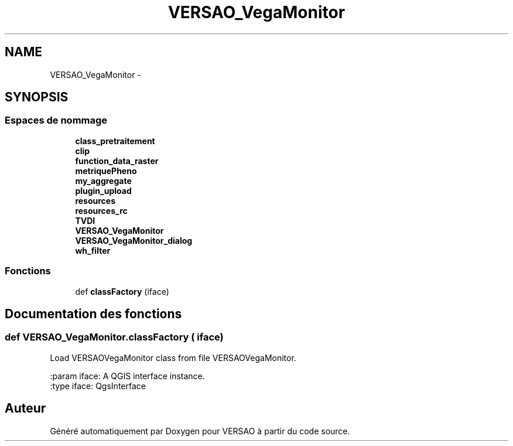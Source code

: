 .TH "VERSAO_VegaMonitor" 3 "Lundi 8 Août 2016" "VERSAO" \" -*- nroff -*-
.ad l
.nh
.SH NAME
VERSAO_VegaMonitor \- 
.SH SYNOPSIS
.br
.PP
.SS "Espaces de nommage"

.in +1c
.ti -1c
.RI " \fBclass_pretraitement\fP"
.br
.ti -1c
.RI " \fBclip\fP"
.br
.ti -1c
.RI " \fBfunction_data_raster\fP"
.br
.ti -1c
.RI " \fBmetriquePheno\fP"
.br
.ti -1c
.RI " \fBmy_aggregate\fP"
.br
.ti -1c
.RI " \fBplugin_upload\fP"
.br
.ti -1c
.RI " \fBresources\fP"
.br
.ti -1c
.RI " \fBresources_rc\fP"
.br
.ti -1c
.RI " \fBTVDI\fP"
.br
.ti -1c
.RI " \fBVERSAO_VegaMonitor\fP"
.br
.ti -1c
.RI " \fBVERSAO_VegaMonitor_dialog\fP"
.br
.ti -1c
.RI " \fBwh_filter\fP"
.br
.in -1c
.SS "Fonctions"

.in +1c
.ti -1c
.RI "def \fBclassFactory\fP (iface)"
.br
.in -1c
.SH "Documentation des fonctions"
.PP 
.SS "def VERSAO_VegaMonitor\&.classFactory ( iface)"

.PP
.nf
Load VERSAOVegaMonitor class from file VERSAOVegaMonitor.

:param iface: A QGIS interface instance.
:type iface: QgsInterface

.fi
.PP
 
.SH "Auteur"
.PP 
Généré automatiquement par Doxygen pour VERSAO à partir du code source\&.
